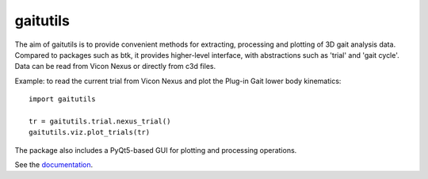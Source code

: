 gaitutils
=========

The aim of gaitutils is to provide convenient methods for extracting, processing and
plotting of 3D gait analysis data. Compared to packages such as btk, it
provides higher-level interface, with abstractions such as 'trial' and
'gait cycle'. Data can be read from Vicon Nexus or directly from c3d
files.

Example: to read the current trial from Vicon Nexus and plot the Plug-in Gait
lower body kinematics:

::

  import gaitutils

  tr = gaitutils.trial.nexus_trial()
  gaitutils.viz.plot_trials(tr)


The package also includes a PyQt5-based GUI for plotting and processing
operations.

See the documentation_.

.. _documentation: https://gaitutils.readthedocs.io/en/latest/
